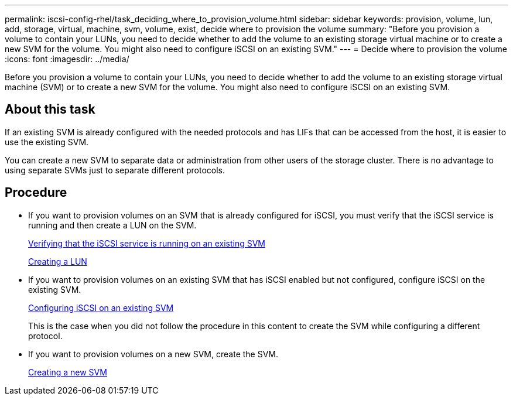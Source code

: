 ---
permalink: iscsi-config-rhel/task_deciding_where_to_provision_volume.html
sidebar: sidebar
keywords: provision, volume, lun, add, storage, virtual, machine, svm, volume, exist, decide where to provision the volume
summary: "Before you provision a volume to contain your LUNs, you need to decide whether to add the volume to an existing storage virtual machine or to create a new SVM for the volume. You might also need to configure iSCSI on an existing SVM."
---
= Decide where to provision the volume
:icons: font
:imagesdir: ../media/

[.lead]
Before you provision a volume to contain your LUNs, you need to decide whether to add the volume to an existing storage virtual machine (SVM) or to create a new SVM for the volume. You might also need to configure iSCSI on an existing SVM.

== About this task

If an existing SVM is already configured with the needed protocols and has LIFs that can be accessed from the host, it is easier to use the existing SVM.

You can create a new SVM to separate data or administration from other users of the storage cluster. There is no advantage to using separate SVMs just to separate different protocols.

== Procedure

* If you want to provision volumes on an SVM that is already configured for iSCSI, you must verify that the iSCSI service is running and then create a LUN on the SVM.
+
xref:task_verifying_iscsi_is_running_on_existing_vserver.adoc[Verifying that the iSCSI service is running on an existing SVM]
+
xref:task_creating_lun_its_containing_volume.adoc[Creating a LUN]

* If you want to provision volumes on an existing SVM that has iSCSI enabled but not configured, configure iSCSI on the existing SVM.
+
xref:task_configuring_iscsi_fc_creating_lun_on_existing_svm.adoc[Configuring iSCSI on an existing SVM]
+
This is the case when you did not follow the procedure in this content to create the SVM while configuring a different protocol.

* If you want to provision volumes on a new SVM, create the SVM.
+
xref:task_creating_svm.adoc[Creating a new SVM]
